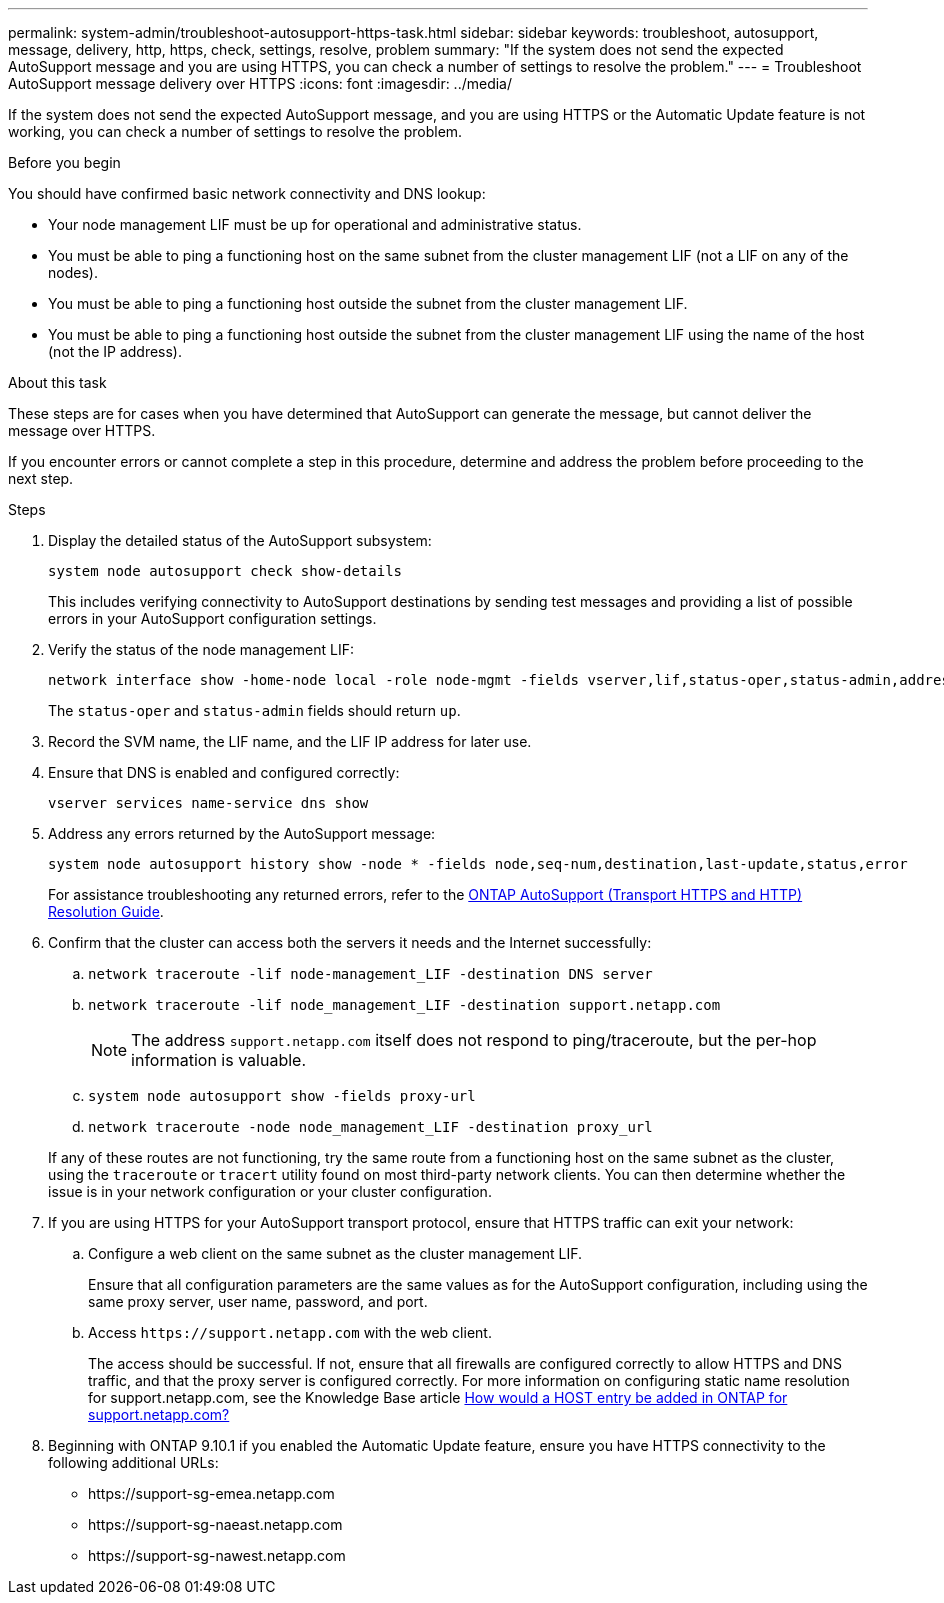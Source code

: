 ---
permalink: system-admin/troubleshoot-autosupport-https-task.html
sidebar: sidebar
keywords: troubleshoot, autosupport, message, delivery, http, https, check, settings, resolve, problem
summary: "If the system does not send the expected AutoSupport message and you are using HTTPS, you can check a number of settings to resolve the problem."
---
= Troubleshoot AutoSupport message delivery over HTTPS
:icons: font
:imagesdir: ../media/

[.lead]
If the system does not send the expected AutoSupport message, and you are using HTTPS or the Automatic Update feature is not working, you can check a number of settings to resolve the problem.

.Before you begin

You should have confirmed basic network connectivity and DNS lookup:

* Your node management LIF must be up for operational and administrative status.
* You must be able to ping a functioning host on the same subnet from the cluster management LIF (not a LIF on any of the nodes).
* You must be able to ping a functioning host outside the subnet from the cluster management LIF.
* You must be able to ping a functioning host outside the subnet from the cluster management LIF using the name of the host (not the IP address).

.About this task

These steps are for cases when you have determined that AutoSupport can generate the message, but cannot deliver the message over HTTPS.

If you encounter errors or cannot complete a step in this procedure, determine and address the problem before proceeding to the next step.

.Steps

. Display the detailed status of the AutoSupport subsystem:
+
`system node autosupport check show-details`
+
This includes verifying connectivity to AutoSupport destinations by sending test messages and providing a list of possible errors in your AutoSupport configuration settings.

. Verify the status of the node management LIF:
+
[source,cli]
----
network interface show -home-node local -role node-mgmt -fields vserver,lif,status-oper,status-admin,address,role
----
+
The `status-oper` and `status-admin` fields should return `up`.

. Record the SVM name, the LIF name, and the LIF IP address for later use.

. Ensure that DNS is enabled and configured correctly:
+
[source,cli]
----
vserver services name-service dns show
----

. Address any errors returned by the AutoSupport message:
+
[source,cli]
----
system node autosupport history show -node * -fields node,seq-num,destination,last-update,status,error
----
+
For assistance troubleshooting any returned errors, refer to the link:https://kb.netapp.com/Advice_and_Troubleshooting/Data_Storage_Software/ONTAP_OS/ONTAP_AutoSupport_(Transport_HTTPS_and_HTTP)_Resolution_Guide[ONTAP AutoSupport (Transport HTTPS and HTTP) Resolution Guide^].

. Confirm that the cluster can access both the servers it needs and the Internet successfully:
.. `network traceroute -lif node-management_LIF -destination DNS server`
.. `network traceroute -lif node_management_LIF -destination support.netapp.com`
+
[NOTE]
====
The address `support.netapp.com` itself does not respond to ping/traceroute, but the per-hop information is valuable.
====

.. `system node autosupport show -fields proxy-url`
.. `network traceroute -node node_management_LIF -destination proxy_url`

+
If any of these routes are not functioning, try the same route from a functioning host on the same subnet as the cluster, using the `traceroute` or `tracert` utility found on most third-party network clients. You can then determine whether the issue is in your network configuration or your cluster configuration.
. If you are using HTTPS for your AutoSupport transport protocol, ensure that HTTPS traffic can exit your network:
.. Configure a web client on the same subnet as the cluster management LIF.
+
Ensure that all configuration parameters are the same values as for the AutoSupport configuration, including using the same proxy server, user name, password, and port.

.. Access `+https://support.netapp.com+` with the web client.
+
The access should be successful. If not, ensure that all firewalls are configured correctly to allow HTTPS and DNS traffic, and that the proxy server is configured correctly. For more information on configuring static name resolution for support.netapp.com, see the Knowledge Base article https://kb.netapp.com/Advice_and_Troubleshooting/Data_Storage_Software/ONTAP_OS/How_would_a_HOST_entry_be_added_in_ONTAP_for_support.netapp.com%3F[How would a HOST entry be added in ONTAP for support.netapp.com?^]

. Beginning with ONTAP 9.10.1 if you enabled the Automatic Update feature, ensure you have HTTPS connectivity to the following additional URLs:
+
// Do not add live links here
* \https://support-sg-emea.netapp.com
* \https://support-sg-naeast.netapp.com
* \https://support-sg-nawest.netapp.com

// 2024-12-12, ontapdoc-2594
// 2022-06-27, BURT 1485042
// BURT 1378248, 03 DEC 2021
